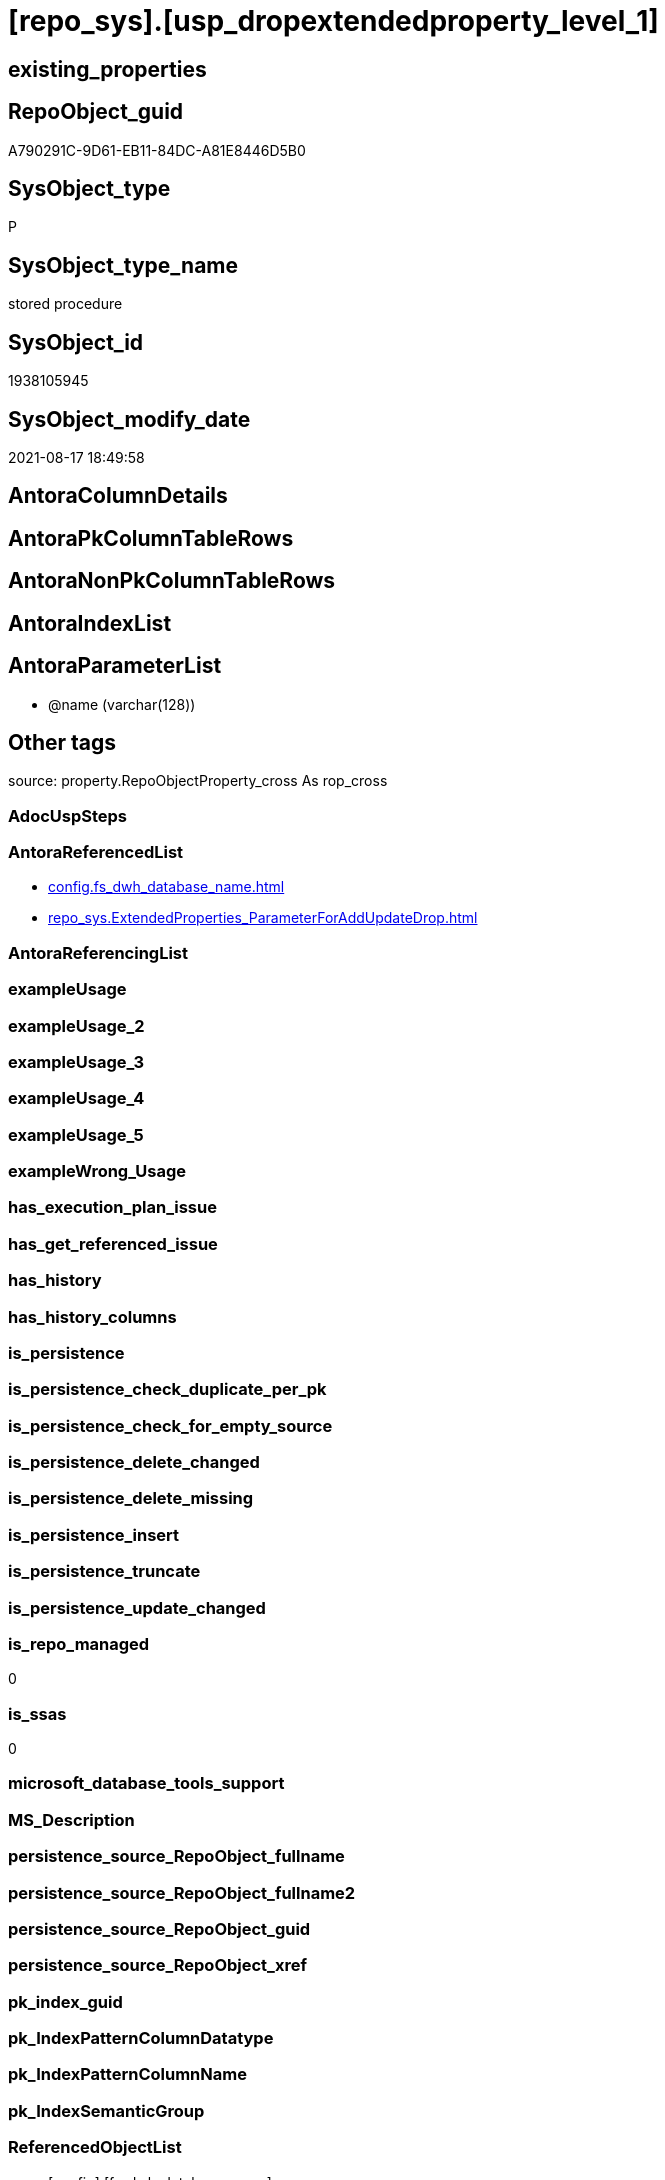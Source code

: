 = [repo_sys].[usp_dropextendedproperty_level_1]

== existing_properties

// tag::existing_properties[]
:ExistsProperty--antorareferencedlist:
:ExistsProperty--is_repo_managed:
:ExistsProperty--is_ssas:
:ExistsProperty--referencedobjectlist:
:ExistsProperty--sql_modules_definition:
:ExistsProperty--AntoraParameterList:
// end::existing_properties[]

== RepoObject_guid

// tag::RepoObject_guid[]
A790291C-9D61-EB11-84DC-A81E8446D5B0
// end::RepoObject_guid[]

== SysObject_type

// tag::SysObject_type[]
P 
// end::SysObject_type[]

== SysObject_type_name

// tag::SysObject_type_name[]
stored procedure
// end::SysObject_type_name[]

== SysObject_id

// tag::SysObject_id[]
1938105945
// end::SysObject_id[]

== SysObject_modify_date

// tag::SysObject_modify_date[]
2021-08-17 18:49:58
// end::SysObject_modify_date[]

== AntoraColumnDetails

// tag::AntoraColumnDetails[]

// end::AntoraColumnDetails[]

== AntoraPkColumnTableRows

// tag::AntoraPkColumnTableRows[]

// end::AntoraPkColumnTableRows[]

== AntoraNonPkColumnTableRows

// tag::AntoraNonPkColumnTableRows[]

// end::AntoraNonPkColumnTableRows[]

== AntoraIndexList

// tag::AntoraIndexList[]

// end::AntoraIndexList[]

== AntoraParameterList

// tag::AntoraParameterList[]
* @name (varchar(128))
// end::AntoraParameterList[]

== Other tags

source: property.RepoObjectProperty_cross As rop_cross


=== AdocUspSteps

// tag::adocuspsteps[]

// end::adocuspsteps[]


=== AntoraReferencedList

// tag::antorareferencedlist[]
* xref:config.fs_dwh_database_name.adoc[]
* xref:repo_sys.ExtendedProperties_ParameterForAddUpdateDrop.adoc[]
// end::antorareferencedlist[]


=== AntoraReferencingList

// tag::antorareferencinglist[]

// end::antorareferencinglist[]


=== exampleUsage

// tag::exampleusage[]

// end::exampleusage[]


=== exampleUsage_2

// tag::exampleusage_2[]

// end::exampleusage_2[]


=== exampleUsage_3

// tag::exampleusage_3[]

// end::exampleusage_3[]


=== exampleUsage_4

// tag::exampleusage_4[]

// end::exampleusage_4[]


=== exampleUsage_5

// tag::exampleusage_5[]

// end::exampleusage_5[]


=== exampleWrong_Usage

// tag::examplewrong_usage[]

// end::examplewrong_usage[]


=== has_execution_plan_issue

// tag::has_execution_plan_issue[]

// end::has_execution_plan_issue[]


=== has_get_referenced_issue

// tag::has_get_referenced_issue[]

// end::has_get_referenced_issue[]


=== has_history

// tag::has_history[]

// end::has_history[]


=== has_history_columns

// tag::has_history_columns[]

// end::has_history_columns[]


=== is_persistence

// tag::is_persistence[]

// end::is_persistence[]


=== is_persistence_check_duplicate_per_pk

// tag::is_persistence_check_duplicate_per_pk[]

// end::is_persistence_check_duplicate_per_pk[]


=== is_persistence_check_for_empty_source

// tag::is_persistence_check_for_empty_source[]

// end::is_persistence_check_for_empty_source[]


=== is_persistence_delete_changed

// tag::is_persistence_delete_changed[]

// end::is_persistence_delete_changed[]


=== is_persistence_delete_missing

// tag::is_persistence_delete_missing[]

// end::is_persistence_delete_missing[]


=== is_persistence_insert

// tag::is_persistence_insert[]

// end::is_persistence_insert[]


=== is_persistence_truncate

// tag::is_persistence_truncate[]

// end::is_persistence_truncate[]


=== is_persistence_update_changed

// tag::is_persistence_update_changed[]

// end::is_persistence_update_changed[]


=== is_repo_managed

// tag::is_repo_managed[]
0
// end::is_repo_managed[]


=== is_ssas

// tag::is_ssas[]
0
// end::is_ssas[]


=== microsoft_database_tools_support

// tag::microsoft_database_tools_support[]

// end::microsoft_database_tools_support[]


=== MS_Description

// tag::ms_description[]

// end::ms_description[]


=== persistence_source_RepoObject_fullname

// tag::persistence_source_repoobject_fullname[]

// end::persistence_source_repoobject_fullname[]


=== persistence_source_RepoObject_fullname2

// tag::persistence_source_repoobject_fullname2[]

// end::persistence_source_repoobject_fullname2[]


=== persistence_source_RepoObject_guid

// tag::persistence_source_repoobject_guid[]

// end::persistence_source_repoobject_guid[]


=== persistence_source_RepoObject_xref

// tag::persistence_source_repoobject_xref[]

// end::persistence_source_repoobject_xref[]


=== pk_index_guid

// tag::pk_index_guid[]

// end::pk_index_guid[]


=== pk_IndexPatternColumnDatatype

// tag::pk_indexpatterncolumndatatype[]

// end::pk_indexpatterncolumndatatype[]


=== pk_IndexPatternColumnName

// tag::pk_indexpatterncolumnname[]

// end::pk_indexpatterncolumnname[]


=== pk_IndexSemanticGroup

// tag::pk_indexsemanticgroup[]

// end::pk_indexsemanticgroup[]


=== ReferencedObjectList

// tag::referencedobjectlist[]
* [config].[fs_dwh_database_name]
* [repo_sys].[ExtendedProperties_ParameterForAddUpdateDrop]
// end::referencedobjectlist[]


=== usp_persistence_RepoObject_guid

// tag::usp_persistence_repoobject_guid[]

// end::usp_persistence_repoobject_guid[]


=== UspExamples

// tag::uspexamples[]

// end::uspexamples[]


=== UspParameters

// tag::uspparameters[]

// end::uspparameters[]

== Boolean Attributes

source: property.RepoObjectProperty WHERE property_int = 1

// tag::boolean_attributes[]

// end::boolean_attributes[]

== sql_modules_definition

// tag::sql_modules_definition[]
[%collapsible]
=======
[source,sql]
----

-- Create Procedure usp_dropextendedproperty_level_1
/*
this procedure will drop extended property with property_name = @name used in all "level 1 objects"
level 1 objects are:
AGGREGATE, DEFAULT, FUNCTION, LOGICAL FILE NAME, PROCEDURE, QUEUE, RULE, SYNONYM, TABLE, TABLE_TYPE, TYPE, VIEW, XML SCHEMA COLLECTION

for example:
if there are tables, views and ohter level 1 objects containing properties like 'repo_guid' then the following execution will drop them all

EXEC repo_sys.usp_dropextendedproperty_level_1
     @name = 'RepoObject_guid'

*/

CREATE Procedure [repo_sys].[usp_dropextendedproperty_level_1] @name Varchar(128)
As
Begin
    Declare @DbName sysname = [config].fs_dwh_database_name ();

    Print @DbName;

    Declare @module_name_var_drop NVarchar(500) = QuoteName ( @DbName ) + N'.sys.sp_dropextendedproperty';

    Declare delete_cursor Cursor Local Fast_Forward For
    Select
        property_name
      , property_value
      , level0type
      , level0name
      , level1type
      , level1name
    From
        repo_sys.ExtendedProperties_ParameterForAddUpdateDrop
    Where
        property_name = @name
        And Not level1type Is Null
        And Not level1name Is Null
        And level2type Is Null
        And level2name Is Null;

    Declare
        @property_name  Varchar(128)
      , @property_value Sql_Variant
      , @level0type     Varchar(128)
      , @level0name     Varchar(128)
      , @level1type     Varchar(128)
      , @level1name     Varchar(128);

    Open delete_cursor;

    Fetch Next From delete_cursor
    Into
        @property_name
      , @property_value
      , @level0type
      , @level0name
      , @level1type
      , @level1name;

    While @@Fetch_Status <> -1
    Begin
        If @@Fetch_Status <> -2
        Begin
            --EXEC sp_dropextendedproperty
            Exec @module_name_var_drop
                @name = @property_name
              , @level0type = @level0type
              , @level0name = @level0name
              , @level1type = @level1type
              , @level1name = @level1name;

            Print Concat (
                             @module_name_var_drop
                           , ';'
                           , @name
                           , ';'
                           , @level0type
                           , ';'
                           , @level0name
                           , ';'
                           , @level1type
                           , ';'
                           , @level1name
                         );
        End;

        Fetch Next From delete_cursor
        Into
            @property_name
          , @property_value
          , @level0type
          , @level0name
          , @level1type
          , @level1name;
    End;

    Close delete_cursor;
    Deallocate delete_cursor;
End;

----
=======
// end::sql_modules_definition[]


